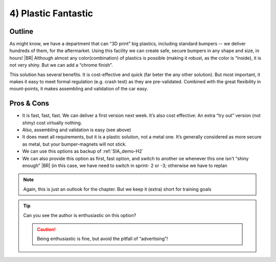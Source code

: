 .. Copyright (C) ALbert Mietus; 2023

.. _SIA-demo-H4:

====================
4) Plastic Fantastic
====================

.. seealso:: This third solution, in chapter-4, is again a completely differed approach to achieve :ref:`needs <SIA-demo-H1>`.
   |BR|
   Whether you like it, or prefer :ref:`SIA-demo-H2` or :ref:`SIA-demo-H3`, is not really relevant! That topic is not
   part of the (all) solutions,  see the next (and last) chapter “:ref:`SIA-demo-H5`” for that!

   -- :ref:`AgileSIA-5chapters`


Outline
=======

As might know, we have a department that can “3D print” big plastics, including standard bumpers -- we deliver hundreds
of them, for the aftermarket. Using this facility we can create safe, secure bumpers in any shape and size, in hours!
|BR|
Although almost any color(combination) of plastics is possible (making it robust, as the color is “inside), it is not
very shiny. But we can add a “chrome finish”.

This solution has several benefits. It is cost-effective and quick (far beter the any other solution). But most
important, it makes it easy to meet formal regulation (e.g. crash test) as they are pre-validated. Combined with the
great flexibility in mount-points, it makes assembling and validation of the car easy.


Pros & Cons
===========

* It is fast, fast, fast. We can deliver a first version next week. It’s also cost effective: An extra “try out” version
  (not shiny) cost virtually nothing.
* Also, assembling and validation is easy (see above)
* It does meet all requirements, but it is a plastic solution, not a metal one. It’s generally considered as more secure
  as metal, but your bumper-magnets will not stick.
* We can use this options as backup of :ref:`SIA_demo-H2`
* We can also provide this option as first, fast option, and switch to another oe whenever this one isn't “shiny enough”
  |BR|
  (in this case, we have need to switch in sprint- 2 or -3; otherwise we have to replan

.. note:: Again, this is just an outlook for the chapter. But we keep it (extra) short for training goals 

.. tip:: Can you see the author is enthusiastic on this option?

   .. caution::  Being enthusiastic is fine, but avoid the pitfall of “advertising”!
